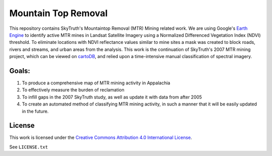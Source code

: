====================
Mountain Top Removal
====================

This repository contains SkyTruth's Mountaintop Removal (MTR) Mining related work. We are using Google's `Earth Engine <https://earthengine.google.com/>`_ to identify active MTR mines in Landsat Satellite Imagery using a Normalized Differenced Vegetation Index (NDVI) threshold. To eliminate locations with NDVI reflectance values similar to mine sites a mask was created to block roads, rivers and streams, and urban areas from the analysis. This work is the continuation of SkyTruth's 2007 MTR mining project, which can be viewed on `cartoDB <https://skytruth-org.cartodb.com/viz/3c75f4b8-f5be-11e5-bfc2-0ef7f98ade21/public_map>`_, and relied upon a time-intensive manual classification of spectral imagery. 


Goals:
======
1. To produce a comprehensive map of MTR mining activity in Appalachia
2. To effectively measure the burden of reclamation
3. To infill gaps in the 2007 SkyTruth study, as well as update it with data from after 2005
4. To create an automated method of classifying MTR mining activity, in such a manner that it will be easily updated in the future.



License
=======

This work is licensed under the `Creative Commons Attribution 4.0 International License <http://creativecommons.org/licenses/by/4.0/>`_.

See ``LICENSE.txt``
